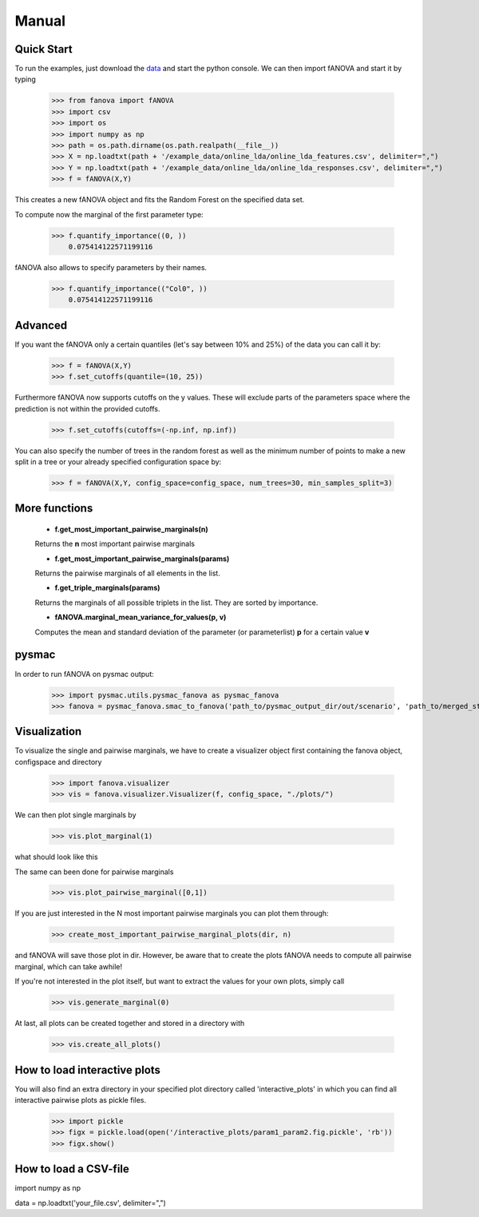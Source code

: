 Manual
======

.. role:: bash(code)
    :language: bash

Quick Start
-----------
To run the examples, just download the `data <https://github.com/automl/fanova/blob/master/fanova/example/online_lda.tar.gz>`_ and start the python console.
We can then import fANOVA and start it by typing

    >>> from fanova import fANOVA
    >>> import csv
    >>> import os
    >>> import numpy as np
    >>> path = os.path.dirname(os.path.realpath(__file__))
    >>> X = np.loadtxt(path + '/example_data/online_lda/online_lda_features.csv', delimiter=",")
    >>> Y = np.loadtxt(path + '/example_data/online_lda/online_lda_responses.csv', delimiter=",")
    >>> f = fANOVA(X,Y)

This creates a new fANOVA object and fits the Random Forest on the specified data set.

To compute now the marginal of the first parameter type:

    >>> f.quantify_importance((0, ))
        0.075414122571199116

fANOVA also allows to specify parameters by their names.

    >>> f.quantify_importance(("Col0", ))
    	0.075414122571199116


Advanced
--------

If you want the fANOVA only a certain quantiles (let's say between 10% and 25%) of the data you can call it by:

	>>> f = fANOVA(X,Y)
	>>> f.set_cutoffs(quantile=(10, 25))

Furthermore fANOVA now supports cutoffs on the y values. These will exclude parts of the parameters space where the prediction is not within the provided cutoffs.

	>>> f.set_cutoffs(cutoffs=(-np.inf, np.inf))

You can also specify the number of trees in the random forest as well as the minimum number of points to make a new split in a tree or your already specified configuration space by:

	>>> f = fANOVA(X,Y, config_space=config_space, num_trees=30, min_samples_split=3)

More functions
--------------

    * **f.get_most_important_pairwise_marginals(n)**

    Returns the **n** most important pairwise marginals

    * **f.get_most_important_pairwise_marginals(params)**

    Returns the pairwise marginals of all elements in the list.
    
    * **f.get_triple_marginals(params)**
    Returns the marginals of all possible triplets in the list. They are sorted by importance.


    * **fANOVA.marginal_mean_variance_for_values(p, v)**

    Computes the mean and standard deviation of the parameter (or parameterlist) **p** for a certain value **v**

pysmac
-------
In order to run fANOVA on pysmac output:

    >>> import pysmac.utils.pysmac_fanova as pysmac_fanova
    >>> fanova = pysmac_fanova.smac_to_fanova('path_to/pysmac_output_dir/out/scenario', 'path_to/merged_states')

Visualization
-------------

To visualize the single and pairwise marginals, we have to create a visualizer object first containing the fanova object, configspace and directory

    >>> import fanova.visualizer
    >>> vis = fanova.visualizer.Visualizer(f, config_space, "./plots/")

We can then plot single marginals by 

    >>> vis.plot_marginal(1)

what should look like this

.. image:: ../examples/example_data/online_lda/Col1.png

The same can been done for pairwise marginals

    >>> vis.plot_pairwise_marginal([0,1])

.. image:: ../examples/example_data/online_lda/figure2.png


If you are just interested in the N most important pairwise marginals you can plot them through:

    >>> create_most_important_pairwise_marginal_plots(dir, n)

and fANOVA will save those plot in dir. However, be aware that to create the plots fANOVA needs to compute all pairwise marginal, which can take awhile!

If you're not interested in the plot itself, but want to extract the values for your own plots, simply call

    >>> vis.generate_marginal(0)


At last, all plots can be created together and stored in a directory with

    >>> vis.create_all_plots()

How to load interactive plots
-----------------------------
You will also find an extra directory in your specified plot directory called 'interactive_plots' in which you can find all interactive pairwise plots as pickle files. 

    >>> import pickle
    >>> figx = pickle.load(open('/interactive_plots/param1_param2.fig.pickle', 'rb'))
    >>> figx.show()

How to load a CSV-file
--------------------------

import numpy as np

data = np.loadtxt('your_file.csv', delimiter=",")

